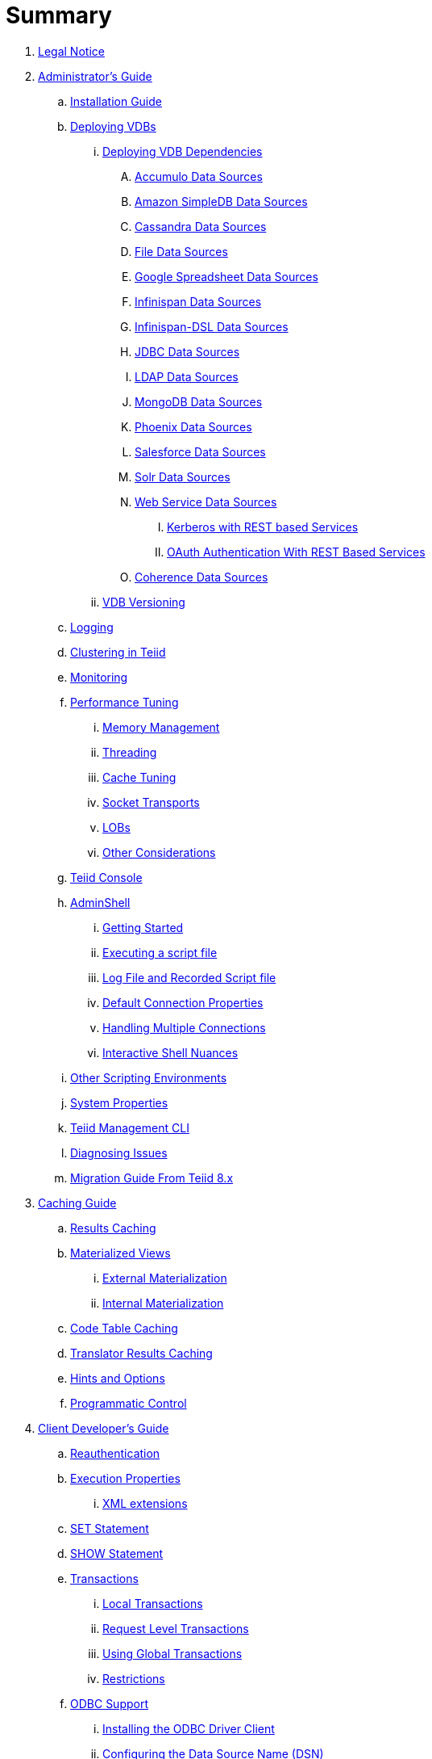 = Summary

. link:Legal_Notice.adoc[Legal Notice]

. link:admin/Administrators_Guide.adoc[Administrator's Guide]
.. link:admin/Installation_Guide.adoc[Installation Guide]
.. link:admin/Deploying_VDBs.adoc[Deploying VDBs]
... link:admin/Deploying_VDB_Dependencies.adoc[Deploying VDB Dependencies]
.... link:admin/Accumulo_Data_Sources.adoc[Accumulo Data Sources]
.... link:admin/Amazon_SimpleDB_Data_Sources.adoc[Amazon SimpleDB Data Sources]
.... link:admin/Cassandra_Data_Sources.adoc[Cassandra Data Sources]
.... link:admin/File_Data_Sources.adoc[File Data Sources]
.... link:admin/Google_Spreadsheet_Data_Sources.adoc[Google Spreadsheet Data Sources]
.... link:admin/Infinispan_Data_Sources.adoc[Infinispan Data Sources]
.... link:admin/Infinispan-DSL_Data_Sources.adoc[Infinispan-DSL Data Sources]
.... link:admin/JDBC_Data_Sources.adoc[JDBC Data Sources]
.... link:admin/LDAP_Data_Sources.adoc[LDAP Data Sources]
.... link:admin/MongoDB_Data_Sources.adoc[MongoDB Data Sources]
.... link:admin/Phoenix_Data_Sources.adoc[Phoenix Data Sources]
.... link:admin/Salesforce_Data_Sources.adoc[Salesforce Data Sources]
.... link:admin/Solr_Data_Sources.adoc[Solr Data Sources]
.... link:admin/Web_Service_Data_Sources.adoc[Web Service Data Sources]
..... link:admin/Kerberos_with_REST_based_Services.adoc[Kerberos with REST based Services]
..... link:admin/OAuth_Authentication_With_REST_Based_Services.adoc[OAuth Authentication With REST Based Services]
.... link:admin/Coherence_Data_Sources.adoc[Coherence Data Sources]
... link:admin/VDB_Versioning.adoc[VDB Versioning]
.. link:admin/Logging.adoc[Logging]
.. link:admin/Clustering_in_Teiid.adoc[Clustering in Teiid]
.. link:admin/Monitoring.adoc[Monitoring]
.. link:admin/Performance_Tuning.adoc[Performance Tuning]
... link:admin/Memory_Management.adoc[Memory Management]
... link:admin/Threading.adoc[Threading]
... link:admin/Cache_Tuning.adoc[Cache Tuning]
... link:admin/Socket_Transports.adoc[Socket Transports]
... link:admin/LOBs.adoc[LOBs]
... link:admin/Other_Considerations.adoc[Other Considerations]
.. link:admin/Teiid_Console.adoc[Teiid Console]
.. link:admin/AdminShell.adoc[AdminShell]
... link:admin/Getting_Started.adoc[Getting Started]
... link:admin/Executing_a_script_file.adoc[Executing a script file]
... link:admin/Log_File_and_Recorded_Script_file.adoc[Log File and Recorded Script file]
... link:admin/Default_Connection_Properties.adoc[Default Connection Properties]
... link:admin/Handling_Multiple_Connections.adoc[Handling Multiple Connections]
... link:admin/Interactive_Shell_Nuances.adoc[Interactive Shell Nuances]
.. link:admin/Other_Scripting_Environments.adoc[Other Scripting Environments]
.. link:admin/System_Properties.adoc[System Properties]
.. link:admin/Teiid_Management_CLI.adoc[Teiid Management CLI]
.. link:admin/Diagnosing_Issues.adoc[Diagnosing Issues]
.. link:admin/Migration_Guide_From_Teiid_8.x.adoc[Migration Guide From Teiid 8.x]

. link:caching/Caching_Guide.adoc[Caching Guide]
.. link:caching/Results_Caching.adoc[Results Caching]
.. link:caching/Materialized_Views.adoc[Materialized Views]
... link:caching/External_Materialization.adoc[External Materialization]
... link:caching/Internal_Materialization.adoc[Internal Materialization]
.. link:caching/Code_Table_Caching.adoc[Code Table Caching]
.. link:caching/Translator_Results_Caching.adoc[Translator Results Caching]
.. link:caching/Hints_and_Options.adoc[Hints and Options]
.. link:caching/Programmatic_Control.adoc[Programmatic Control]

. link:client-dev/Client_Developers_Guide.adoc[Client Developer's Guide]
.. link:client-dev/Reauthentication.adoc[Reauthentication]
.. link:client-dev/Execution_Properties.adoc[Execution Properties]
... link:client-dev/XML_extensions.adoc[XML extensions]
.. link:client-dev/SET_Statement.adoc[SET Statement]
.. link:client-dev/SHOW_Statement.adoc[SHOW Statement]
.. link:client-dev/Transactions.adoc[Transactions]
... link:client-dev/Local_Transactions.adoc[Local Transactions]
... link:client-dev/Request_Level_Transactions.adoc[Request Level Transactions]
... link:client-dev/Using_Global_Transactions.adoc[Using Global Transactions]
... link:client-dev/Restrictions.adoc[Restrictions]
.. link:client-dev/ODBC_Support.adoc[ODBC Support]
... link:client-dev/Installing_the_ODBC_Driver_Client.adoc[Installing the ODBC Driver Client]
... link:client-dev/Configuring_the_Data_Source_Name_DSN.adoc[Configuring the Data Source Name (DSN)]
... link:client-dev/DSN_Less_Connection.adoc[DSN Less Connection]
.. link:client-dev/JDBC_Support.adoc[JDBC Support]
... link:client-dev/Connecting_to_a_Teiid_Server.adoc[Connecting to a Teiid Server]
.... link:client-dev/Driver_Connection.adoc[Driver Connection]
.... link:client-dev/DataSource_Connection.adoc[DataSource Connection]
.... link:client-dev/Standalone_Application.adoc[Standalone Application]
.... link:client-dev/JBoss_AS_DataSource.adoc[JBoss AS DataSource]
.... link:client-dev/Using_Multiple_Hosts.adoc[Using Multiple Hosts]
.... link:client-dev/SSL_Client_Connections.adoc[SSL Client Connections]
.... link:client-dev/Additional_Socket_Client_Settings.adoc[Additional Socket Client Settings]
... link:client-dev/Prepared_Statements.adoc[Prepared Statements]
... link:client-dev/ResultSet_Limitations.adoc[ResultSet Limitations]
... link:client-dev/JDBC_Extensions.adoc[JDBC Extensions]
.... link:client-dev/Statement_Extensions.adoc[Statement Extensions]
.... link:client-dev/Partial_Results_Mode.adoc[Partial Results Mode]
.... link:client-dev/Non-blocking_Statement_Execution.adoc[blocking Statement Execution]
.... link:client-dev/ResultSet_Extensions.adoc[ResultSet Extensions]
.... link:client-dev/Connection_Extensions.adoc[Connection Extensions]
... link:client-dev/Unsupported_JDBC_Methods.adoc[Unsupported JDBC Methods]
.... link:client-dev/Unsupported_Classes_and_Methods_in_java.sql.adoc[Unsupported Classes and Methods in "java.sql"]
.... link:client-dev/Unsupported_Classes_and_Methods_in_javax.sql.adoc[Unsupported Classes and Methods in "javax.sql"]
.. link:client-dev/OData_Support.adoc[OData Support]
.. link:client-dev/Using_Teiid_with_Hibernate.adoc[Using Teiid with Hibernate]
.. link:client-dev/Using_Teiid_with_EclipseLink.adoc[Using Teiid with EclipseLink]

. link:dev/Developers_Guide.adoc[Developer's Guide]
.. link:dev/Developing_JEE_Connectors.adoc[Developing JEE Connectors]
... link:dev/Connector_Environment_Setup.adoc[Connector Environment Setup]
.... link:dev/Build_Environment.adoc[Build Environment]
.... link:dev/Archetype_Template_Connector_Project.adoc[Archetype Template Connector Project]
... link:dev/Implementing_the_Teiid_Framework.adoc[Implementing the Teiid Framework]
.... link:dev/ra.xml_file_Template.adoc[ra.xml file Template]
... link:dev/Packaging_the_Adapter.adoc[Packaging the Adapter]
.... link:dev/Adding_Dependent_Libraries.adoc[Adding Dependent Libraries]
... link:dev/Deploying_the_Adapter.adoc[Deploying the Adapter]
.. link:dev/Translator_Development.adoc[Translator Development]
... link:dev/Environment_Setup.adoc[Environment Setup]
.... link:dev/Setting_up_the_build_environment.adoc[Setting up the build environment]
.... link:dev/Archetype_Template_Translator_Project.adoc[Archetype Template Translator Project]
... link:dev/Implementing_the_Framework.adoc[Implementing the Framework]
.... link:dev/Caching_API.adoc[Caching API]
.... link:dev/Command_Language.adoc[Command Language]
.... link:dev/Connections_to_Source.adoc[Connections to Source]
.... link:dev/Dependent_Join_Pushdown.adoc[Dependent Join Pushdown]
.... link:dev/Executing_Commands.adoc[Executing Commands]
.... link:dev/Extending_the_ExecutionFactory_Class.adoc[Extending the ExecutionFactory Class]
.... link:dev/Large_Objects.adoc[Large Objects]
.... link:dev/Translator_Capabilities.adoc[Translator Capabilities]
.... link:dev/Translator_Properties.adoc[Translator Properties]
... link:dev/Extending_The_JDBC_Translator.adoc[Extending The JDBC Translator]
... link:dev/Delegating_Translator.adoc[Delegating Translator]
... link:dev/Packaging.adoc[Packaging]
.... link:dev/Adding_Dependent_Modules.adoc[Adding Dependent Modules]
... link:dev/Deployment.adoc[Deployment]
.. link:dev/User_Defined_Functions.adoc[User Defined Functions]
... link:dev/Source_Supported_Functions.adoc[Source Supported Functions]
... link:dev/Support_for_User-Defined_Functions_Non-Pushdown.adoc[Support for User-Defined Functions(Non-Pushdown)]
.. link:dev/AdminAPI.adoc[AdminAPI]
.. link:dev/Custom_Logging.adoc[Custom Logging]
.. link:dev/Runtime_Updates.adoc[Runtime Updates]
.. link:dev/Custom_Metadata_Repository.adoc[Custom Metadata Repository]
.. link:dev/PreParser.adoc[PreParser]

. link:embedded/Embedded_Guide.adoc[Embedded Guide]
.. link:embedded/Logging_in_Teiid_Embedded.adoc[Logging in Teiid Embedded]
.. link:embedded/Secure_Embedded_with_PicketBox.adoc[Secure Embedded with PicketBox]

. link:reference/Reference_Guide.adoc[Reference Guide]
.. link:reference/Data_Sources.adoc[Data Sources]
.. link:reference/SQL_Support.adoc[SQL Support]
... link:reference/Identifiers.adoc[Identifiers]
... link:reference/Expressions.adoc[Expressions]
... link:reference/Criteria.adoc[Criteria]
... link:reference/Scalar_Functions.adoc[Scalar Functions]
.... link:reference/Numeric_Functions.adoc[Numeric Functions]
.... link:reference/String_Functions.adoc[String Functions]
.... link:reference/Date_Time_Functions.adoc[Date_Time Functions]
.... link:reference/Type_Conversion_Functions.adoc[Type Conversion Functions]
.... link:reference/Choice_Functions.adoc[Choice Functions]
.... link:reference/Decode_Functions.adoc[Decode Functions]
.... link:reference/Lookup_Function.adoc[Lookup Function]
.... link:reference/System_Functions.adoc[System Functions]
.... link:reference/XML_Functions.adoc[XML Functions]
.... link:reference/JSON_Functions.adoc[JSON Functions]
.... link:reference/Security_Functions.adoc[Security Functions]
.... link:reference/Spatial_Functions.adoc[Spatial Functions]
.... link:reference/Miscellaneous_Functions.adoc[Miscellaneous Functions]
.... link:reference/Nondeterministic_Function_Handling.adoc[Nondeterministic Function Handling]
... link:reference/DML_Commands.adoc[DML Commands]
.... link:reference/Set_Operations.adoc[Set Operations]
.... link:reference/Subqueries.adoc[Subqueries]
.... link:reference/WITH_Clause.adoc[WITH Clause]
.... link:reference/SELECT_Clause.adoc[SELECT Clause]
.... link:reference/FROM_Clause.adoc[FROM Clause]
..... link:reference/ARRAYTABLE.adoc[ARRAYTABLE]
..... link:reference/OBJECTTABLE.adoc[OBJECTTABLE]
..... link:reference/TEXTTABLE.adoc[TEXTTABLE]
.... link:reference/WHERE_Clause.adoc[WHERE Clause]
.... link:reference/GROUP_BY_Clause.adoc[GROUP BY Clause]
.... link:reference/HAVING_Clause.adoc[HAVING Clause]
.... link:reference/ORDER_BY_Clause.adoc[ORDER BY Clause]
.... link:reference/LIMIT_Clause.adoc[LIMIT Clause]
.... link:reference/INTO_Clause.adoc[INTO Clause]
.... link:reference/OPTION_Clause.adoc[OPTION Clause]
... link:reference/DDL_Commands.adoc[DDL Commands]
.... link:reference/Temp_Tables.adoc[Temp Tables]
.... link:reference/Alter_View.adoc[Alter View]
.... link:reference/Alter_Procedure.adoc[Alter Procedure]
.... link:reference/Alter_Trigger.adoc[Alter Trigger]
... link:reference/XML_SELECT_Command.adoc[XML SELECT Command]
.... link:reference/Query_Structure.adoc[Query Structure]
.... link:reference/Document_Generation.adoc[Document Generation]
... link:reference/Procedures.adoc[Procedures]
.... link:reference/Procedure_Language.adoc[Procedure Language]
.... link:reference/Virtual_Procedures.adoc[Virtual Procedures]
.... link:reference/Update_Procedures_Triggers.adoc[Update Procedures]
... link:reference/Comments.adoc[Comments]
.. link:reference/Datatypes.adoc[Datatypes]
... link:reference/Supported_Types.adoc[Supported Types]
... link:reference/Type_Conversions.adoc[Type Conversions]
... link:reference/Special_Conversion_Cases.adoc[Special Conversion Cases]
... link:reference/Escaped_Literal_Syntax.adoc[Escaped Literal Syntax]
.. link:reference/Updatable_Views.adoc[Updatable Views]
... link:reference/Key-preserved_Table.adoc[preserved Table]
.. link:reference/Transaction_Support.adoc[Transaction Support]
... link:reference/AutoCommitTxn_Execution_Property.adoc[AutoCommitTxn Execution Property]
... link:reference/Updating_Model_Count.adoc[Updating Model Count]
... link:reference/JDBC_and_Transactions.adoc[JDBC and Transactions]
... link:reference/Transactional_Behavior_with_JBoss_Data_Source_Types.adoc[Transactional Behavior with JBoss Data Source Types]
... link:reference/Limitations_and_Workarounds.adoc[Limitations and Workarounds]
.. link:reference/Data_Roles.adoc[Data Roles]
... link:reference/Permissions.adoc[Permissions]
... link:reference/Role_Mapping.adoc[Role Mapping]
... link:reference/XML_Definition.adoc[XML Definition]
... link:reference/Customizing.adoc[Customizing]
.. link:reference/System_Schema.adoc[System Schema]
... link:reference/System_Tables.adoc[System Tables]
... link:reference/System_Procedures.adoc[System Procedures]
.. link:reference/VDBs.adoc[VDBs]
... link:reference/VDB_Definition.adoc[VDB Definition]
... link:reference/Dynamic_VDBs.adoc[Dynamic VDBs]
... link:reference/Multisource_Models.adoc[Multisource Models]
... link:reference/DDL_Metadata.adoc[DDL Metadata]
... link:reference/VDB_Reuse.adoc[VDB Reuse]
... link:reference/REST_Service_Through_VDB.adoc[REST Service Through VDB]
... link:reference/Metadata_Repositories.adoc[Metadata Repositories]
.. link:reference/Translators.adoc[Translators]
... link:reference/Amazon_SimpleDB_Translator.adoc[Amazon SimpleDB Translator]
... link:reference/Apache_Accumulo_Translator.adoc[Apache Accumulo Translator]
... link:reference/Apache_SOLR_Translator.adoc[Apache SOLR Translator]
... link:reference/Cassandra_Translator.adoc[Cassandra Translator]
... link:reference/Coherence_Cache_Translator.adoc[Coherence Cache Translator]
... link:reference/Delegating_Translators.adoc[Delegating Translators]
... link:reference/File_Translator.adoc[File Translator]
... link:reference/Google_Spreadsheet_Translator.adoc[Google Spreadsheet Translator]
... link:reference/Infinispan_Cache_DSL_Translator.adoc[Infinispan Cache DSL Translator]
... link:reference/Infinispan_Cache_Translator.adoc[Infinispan Cache Translator]
... link:reference/JDBC_Translators.adoc[JDBC Translators]
.... link:reference/Actian_Vector_Translator.adoc[Actian Vector Translator]
.... link:reference/Apache_HBase_Translator.adoc[Apache HBase Translator]
.... link:reference/Cloudera_Impala_Translator.adoc[Cloudera Impala Translator]
.... link:reference/DB2_Translator.adoc[DB2 Translator]
.... link:reference/Derby_Translator.adoc[Derby Translator]
.... link:reference/Greenplum_Translator.adoc[Greenplum Translator]
.... link:reference/H2_Translator.adoc[H2 Translator]
.... link:reference/Hive_Translator.adoc[Hive Translator]
.... link:reference/HSQL_Translator.adoc[HSQL Translator]
.... link:reference/Informix_Translator.adoc[Informix Translator]
.... link:reference/Ingres_Translators.adoc[Ingres Translators]
.... link:reference/Intersystems_Cache_Translator.adoc[Intersystems Cache Translator]
.... link:reference/JDBC_ANSI_Translator.adoc[JDBC ANSI Translator]
.... link:reference/JDBC_Simple_Translator.adoc[JDBC Simple Translator]
.... link:reference/MetaMatrix_Translator.adoc[MetaMatrix Translator]
.... link:reference/Microsoft_Access_Translators.adoc[Microsoft Access Translators]
.... link:reference/Microsoft_Excel-ODBC_Translator.adoc[Microsoft Excel-ODBC Translator]
.... link:reference/Microsoft_SQL_Server_Translator.adoc[Microsoft SQL Server Translator]
.... link:reference/ModeShape_Translator.adoc[ModeShape Translator]
.... link:reference/MySQL_Translators.adoc[MySQL Translators]
.... link:reference/Netezza_Translator.adoc[Netezza Translator]
.... link:reference/Oracle_Translator.adoc[Oracle Translator]
.... link:reference/OSISoft_PI_Translator.adoc[OSISoft PI Translator]
.... link:reference/PostgreSQL_Translator.adoc[PostgreSQL Translator]
.... link:reference/PrestoDB_Translator.adoc[PrestoDB Translator]
.... link:reference/Redshift_Translator.adoc[Redshift Translator]
.... link:reference/SAP_Hana_Translator.adoc[SAP Hana Translator]
.... link:reference/SybaseIQ_Translator.adoc[SybaseIQ Translator]
.... link:reference/Sybase_Translator.adoc[Sybase Translator]
.... link:reference/Teiid_Translator.adoc[Teiid Translator]
.... link:reference/Teradata_Translator.adoc[Teradata Translator]
.... link:reference/Vertica_Translator.adoc[Vertica Translator]
... link:reference/JPA_Translator.adoc[JPA Translator]
... link:reference/LDAP_Translator.adoc[LDAP Translator]
... link:reference/Loopback_Translator.adoc[Loopback Translator]
... link:reference/Microsoft_Excel_Translator.adoc[Microsoft Excel Translator]
... link:reference/MongoDB_Translator.adoc[MongoDB Translator]
... link:reference/Object_Translator.adoc[Object Translator]
... link:reference/OData_Translator.adoc[OData Translator]
... link:reference/OData_V4_Translator.adoc[OData V4 Translator]
... link:reference/OLAP_Translator.adoc[OLAP Translator]
... link:reference/Salesforce_Translators.adoc[Salesforce Translators]
... link:reference/SAP_Gateway_Translator.adoc[SAP Gateway Translator]
... link:reference/Web_Services_Translator.adoc[Web Services Translator]
.. link:reference/Federated_Planning.adoc[Federated Planning]
... link:reference/Planning_Overview.adoc[Planning Overview]
... link:reference/Query_Planner.adoc[Query Planner]
... link:reference/Query_Plans.adoc[Query Plans]
... link:reference/Federated_Optimizations.adoc[Federated Optimizations]
... link:reference/Subquery_Optimization.adoc[Subquery Optimization]
... link:reference/XQuery_Optimization.adoc[XQuery Optimization]
... link:reference/Federated_Failure_Modes.adoc[Federated Failure Modes]
... link:reference/Conformed_Tables.adoc[Conformed Tables]
.. link:reference/Architecture.adoc[Architecture]
... link:reference/Terminology.adoc[Terminology]
... link:reference/Data_Management.adoc[Data Management]
... link:reference/Query_Termination.adoc[Query Termination]
... link:reference/Processing.adoc[Processing]
.. link:reference/BNF_for_SQL_Grammar.adoc[BNF for SQL Grammar]

. link:security/Security_Guide.adoc[Security Guide]
.. link:security/LoginModules.adoc[LoginModules]
.. link:security/Teiid_Server_Transport_Security.adoc[Teiid Server Transport Security]
.. link:security/Generating_Self_Signed_Certificates.adoc[Generating Self Signed Certificates]
.. link:security/Data_Source_Security.adoc[Data Source Security]
.. link:security/Kerberos_support_through_GSSAPI.adoc[Kerberos support through GSSAPI]
.. link:security/Custom_Authorization_Validator.adoc[Custom Authorization Validator]
.. link:security/SAML_Based_Security_For_OData.adoc[SAML Based Security For OData]
.. link:security/OAuth2_Based_Security_For_OData_Using_KeyCloak.adoc[OAuth2 Based Security For OData Using KeyCloak]
.. link:security/SAML_Based_Security_For_OData_Using_KeyCloak.adoc[SAML Based Security For OData Using KeyCloak]
